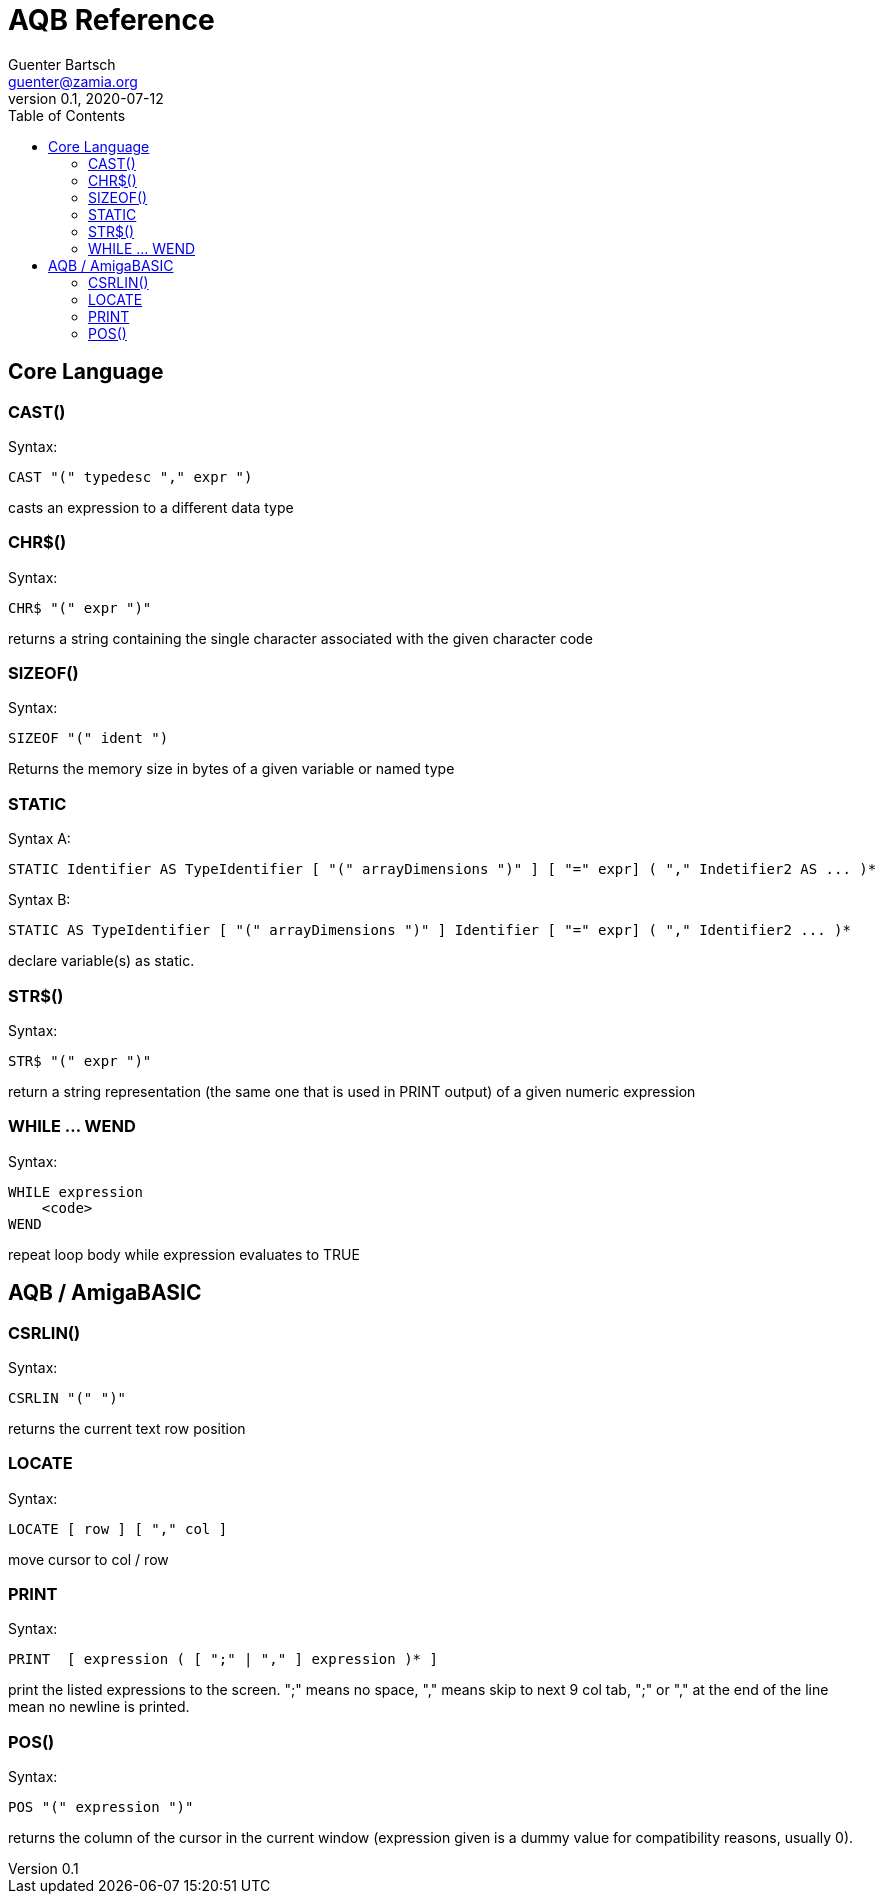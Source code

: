 = AQB Reference
Guenter Bartsch <guenter@zamia.org>
v0.1, 2020-07-12
:toc:

== Core Language

=== CAST()

Syntax:

    CAST "(" typedesc "," expr ")

casts an expression to a different data type

=== CHR$()

Syntax:

    CHR$ "(" expr ")"

returns a string containing the single character associated with the given character code

=== SIZEOF()

Syntax:

    SIZEOF "(" ident ")

Returns the memory size in bytes of a given variable or named type

=== STATIC

Syntax A:

    STATIC Identifier AS TypeIdentifier [ "(" arrayDimensions ")" ] [ "=" expr] ( "," Indetifier2 AS ... )*

Syntax B:

    STATIC AS TypeIdentifier [ "(" arrayDimensions ")" ] Identifier [ "=" expr] ( "," Identifier2 ... )*

declare variable(s) as static.

=== STR$()

Syntax:

    STR$ "(" expr ")"

return a string representation (the same one that is used in PRINT output) of a given numeric expression

=== WHILE ... WEND

Syntax:

    WHILE expression
        <code>
    WEND

repeat loop body while expression evaluates to TRUE

== AQB / AmigaBASIC

=== CSRLIN()

Syntax:

    CSRLIN "(" ")"

returns the current text row position

=== LOCATE

Syntax:

    LOCATE [ row ] [ "," col ]

move cursor to col / row

=== PRINT

Syntax:

    PRINT  [ expression ( [ ";" | "," ] expression )* ]

print the listed expressions to the screen. ";" means no space, "," means skip to next 9 col tab,
";" or "," at the end of the line mean no newline is printed.

=== POS()

Syntax:

    POS "(" expression ")"

returns the column of the cursor in the current window (expression given is a dummy value for 
compatibility reasons, usually 0).


